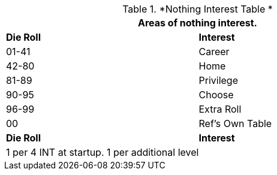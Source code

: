 // Table new Nothing Interest Table
.*Nothing Interest Table *
[width="75%",cols="^,<",frame="all", stripes="even"]
|===
2+<|Areas of nothing interest.

s|Die Roll
s|Interest

|01-41
|Career

|42-80
|Home

|81-89
|Privilege

|90-95
|Choose

|96-99
|Extra Roll 

|00
|Ref's Own Table

s|Die Roll
s|Interest

2+<| 1 per 4 INT at startup. 1 per additional level
|===
